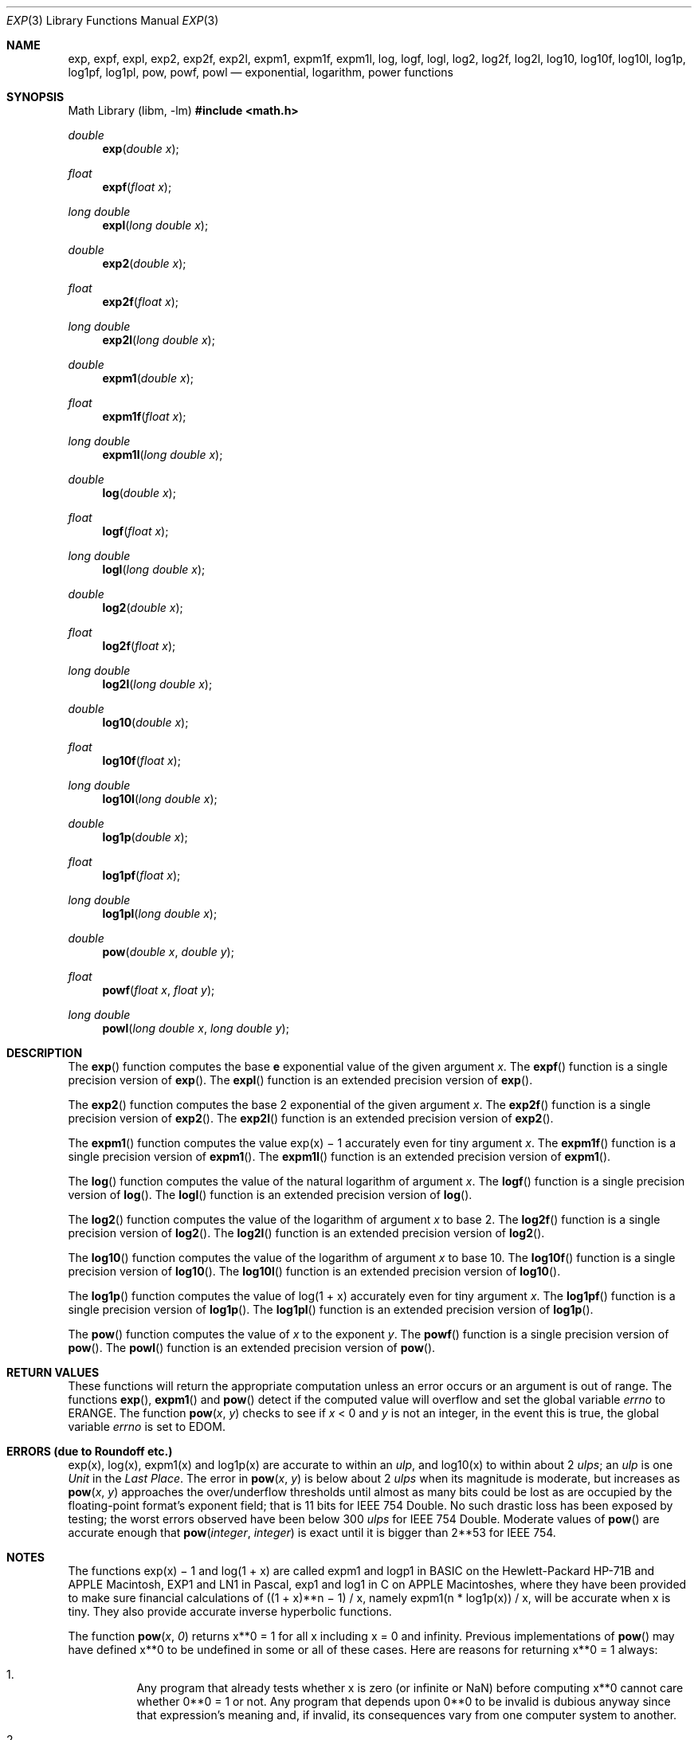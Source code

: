 .\"	$OpenBSD: exp.3,v 1.36 2025/06/07 10:33:06 schwarze Exp $
.\"
.\" Copyright (c) 1985, 1991 Regents of the University of California.
.\" All rights reserved.
.\"
.\" Redistribution and use in source and binary forms, with or without
.\" modification, are permitted provided that the following conditions
.\" are met:
.\" 1. Redistributions of source code must retain the above copyright
.\"    notice, this list of conditions and the following disclaimer.
.\" 2. Redistributions in binary form must reproduce the above copyright
.\"    notice, this list of conditions and the following disclaimer in the
.\"    documentation and/or other materials provided with the distribution.
.\" 3. Neither the name of the University nor the names of its contributors
.\"    may be used to endorse or promote products derived from this software
.\"    without specific prior written permission.
.\"
.\" THIS SOFTWARE IS PROVIDED BY THE REGENTS AND CONTRIBUTORS ``AS IS'' AND
.\" ANY EXPRESS OR IMPLIED WARRANTIES, INCLUDING, BUT NOT LIMITED TO, THE
.\" IMPLIED WARRANTIES OF MERCHANTABILITY AND FITNESS FOR A PARTICULAR PURPOSE
.\" ARE DISCLAIMED.  IN NO EVENT SHALL THE REGENTS OR CONTRIBUTORS BE LIABLE
.\" FOR ANY DIRECT, INDIRECT, INCIDENTAL, SPECIAL, EXEMPLARY, OR CONSEQUENTIAL
.\" DAMAGES (INCLUDING, BUT NOT LIMITED TO, PROCUREMENT OF SUBSTITUTE GOODS
.\" OR SERVICES; LOSS OF USE, DATA, OR PROFITS; OR BUSINESS INTERRUPTION)
.\" HOWEVER CAUSED AND ON ANY THEORY OF LIABILITY, WHETHER IN CONTRACT, STRICT
.\" LIABILITY, OR TORT (INCLUDING NEGLIGENCE OR OTHERWISE) ARISING IN ANY WAY
.\" OUT OF THE USE OF THIS SOFTWARE, EVEN IF ADVISED OF THE POSSIBILITY OF
.\" SUCH DAMAGE.
.\"
.\"     from: @(#)exp.3	6.12 (Berkeley) 7/31/91
.\"
.Dd $Mdocdate: June 7 2025 $
.Dt EXP 3
.Os
.Sh NAME
.Nm exp ,
.Nm expf ,
.Nm expl ,
.Nm exp2 ,
.Nm exp2f ,
.Nm exp2l ,
.Nm expm1 ,
.Nm expm1f ,
.Nm expm1l ,
.Nm log ,
.Nm logf ,
.Nm logl ,
.Nm log2 ,
.Nm log2f ,
.Nm log2l ,
.Nm log10 ,
.Nm log10f ,
.Nm log10l ,
.Nm log1p ,
.Nm log1pf ,
.Nm log1pl ,
.Nm pow ,
.Nm powf ,
.Nm powl
.Nd exponential, logarithm, power functions
.Sh SYNOPSIS
.Lb libm
.In math.h
.Ft double
.Fn exp "double x"
.Ft float
.Fn expf "float x"
.Ft long double
.Fn expl "long double x"
.Ft double
.Fn exp2 "double x"
.Ft float
.Fn exp2f "float x"
.Ft long double
.Fn exp2l "long double x"
.Ft double
.Fn expm1 "double x"
.Ft float
.Fn expm1f "float x"
.Ft long double
.Fn expm1l "long double x"
.Ft double
.Fn log "double x"
.Ft float
.Fn logf "float x"
.Ft long double
.Fn logl "long double x"
.Ft double
.Fn log2 "double x"
.Ft float
.Fn log2f "float x"
.Ft long double
.Fn log2l "long double x"
.Ft double
.Fn log10 "double x"
.Ft float
.Fn log10f "float x"
.Ft long double
.Fn log10l "long double x"
.Ft double
.Fn log1p "double x"
.Ft float
.Fn log1pf "float x"
.Ft long double
.Fn log1pl "long double x"
.Ft double
.Fn pow "double x" "double y"
.Ft float
.Fn powf "float x" "float y"
.Ft long double
.Fn powl "long double x" "long double y"
.Sh DESCRIPTION
The
.Fn exp
function computes the base
.Ms e
exponential value of the given argument
.Fa x .
The
.Fn expf
function is a single precision version of
.Fn exp .
The
.Fn expl
function is an extended precision version of
.Fn exp .
.Pp
The
.Fn exp2
function computes the base 2 exponential of the given argument
.Fa x .
The
.Fn exp2f
function is a single precision version of
.Fn exp2 .
The
.Fn exp2l
function is an extended precision version of
.Fn exp2 .
.Pp
The
.Fn expm1
function computes the value exp(x) \(mi 1 accurately even for tiny argument
.Fa x .
The
.Fn expm1f
function is a single precision version of
.Fn expm1 .
The
.Fn expm1l
function is an extended precision version of
.Fn expm1 .
.Pp
The
.Fn log
function computes the value of the natural logarithm of argument
.Fa x .
The
.Fn logf
function is a single precision version of
.Fn log .
The
.Fn logl
function is an extended precision version of
.Fn log .
.Pp
The
.Fn log2
function computes the value of the logarithm of argument
.Fa x
to base 2.
The
.Fn log2f
function is a single precision version of
.Fn log2 .
The
.Fn log2l
function is an extended precision version of
.Fn log2 .
.Pp
The
.Fn log10
function computes the value of the logarithm of argument
.Fa x
to base 10.
The
.Fn log10f
function is a single precision version of
.Fn log10 .
The
.Fn log10l
function is an extended precision version of
.Fn log10 .
.Pp
The
.Fn log1p
function computes
the value of log(1 + x) accurately even for tiny argument
.Fa x .
The
.Fn log1pf
function is a single precision version of
.Fn log1p .
The
.Fn log1pl
function is an extended precision version of
.Fn log1p .
.Pp
The
.Fn pow
function computes the value of
.Fa x
to the exponent
.Fa y .
The
.Fn powf
function is a single precision version of
.Fn pow .
The
.Fn powl
function is an extended precision version of
.Fn pow .
.Sh RETURN VALUES
These functions will return the appropriate computation unless an error
occurs or an argument is out of range.
The functions
.Fn exp ,
.Fn expm1
and
.Fn pow
detect if the computed value will overflow
and set the global variable
.Va errno
to
.Er ERANGE .
The function
.Fn pow x y
checks to see if
.Fa x
< 0 and
.Fa y
is not an integer, in the event this is true,
the global variable
.Va errno
is set to
.Er EDOM .
.Sh ERRORS (due to Roundoff etc.)
exp(x), log(x), expm1(x) and log1p(x) are accurate to within
an
.Em ulp ,
and log10(x) to within about 2
.Em ulps ;
an
.Em ulp
is one
.Em Unit
in the
.Em Last
.Em Place .
The error in
.Fn pow x y
is below about 2
.Em ulps
when its
magnitude is moderate, but increases as
.Fn pow x y
approaches
the over/underflow thresholds until almost as many bits could be
lost as are occupied by the floating\-point format's exponent
field; that is 11 bits for IEEE 754 Double.
No such drastic loss has been exposed by testing; the worst
errors observed have been below 300
.Em ulps
for IEEE 754 Double.
Moderate values of
.Fn pow
are accurate enough that
.Fn pow integer integer
is exact until it is bigger than 2**53 for IEEE 754.
.Sh NOTES
The functions exp(x) \(mi 1 and log(1 + x) are called
expm1 and logp1 in BASIC on the Hewlett\-Packard HP-71B
and APPLE Macintosh, EXP1 and LN1 in Pascal, exp1 and log1 in C
on APPLE Macintoshes, where they have been provided to make
sure financial calculations of ((1 + x)**n \(mi 1) / x, namely
expm1(n * log1p(x)) / x, will be accurate when x is tiny.
They also provide accurate inverse hyperbolic functions.
.Pp
The function
.Fn pow x 0
returns x**0 = 1 for all x including x = 0 and infinity.
Previous implementations of
.Fn pow
may have defined x**0 to be undefined in some or all of these cases.
Here are reasons for returning x**0 = 1 always:
.Bl -enum -width indent
.It
Any program that already tests whether x is zero (or
infinite or NaN) before computing x**0 cannot care
whether 0**0 = 1 or not.
Any program that depends upon 0**0 to be invalid is dubious anyway since that
expression's meaning and, if invalid, its consequences
vary from one computer system to another.
.It
Some Algebra texts (e.g., Sigler's) define x**0 = 1 for
all x, including x = 0.
This is compatible with the convention that accepts a[0]
as the value of polynomial
.Bd -literal -offset indent
p(x) = a[0]*x**0 + a[1]*x**1 + a[2]*x**2 +...+ a[n]*x**n
.Ed
.Pp
at x = 0 rather than reject a[0]*0**0 as invalid.
.It
Analysts will accept 0**0 = 1 despite that x**y can
approach anything or nothing as x and y approach 0
independently.
The reason for setting 0**0 = 1 anyway is this:
.Bd -filled -offset indent
If x(z) and y(z) are
.Em any
functions analytic (expandable
in power series) in z around z = 0, and if there
x(0) = y(0) = 0, then x(z)**y(z) \(-> 1 as z \(-> 0.
.Ed
.It
If 0**0 = 1, then infinity**0 = 1/0**0 = 1 too; and
then NaN**0 = 1 too because x**0 = 1 for all finite
and infinite x, i.e., independently of x.
.El
.Sh SEE ALSO
.Xr fpclassify 3 ,
.Xr ilogb 3
.Sh HISTORY
The
.Fn exp
and
.Fn log
functions first appeared in
.At v1 ;
.Fn pow
in
.At v3 ;
.Fn log10
in
.At v7 ;
.Fn log1p
and
.Fn expm1
in
.Bx 4.3 .
